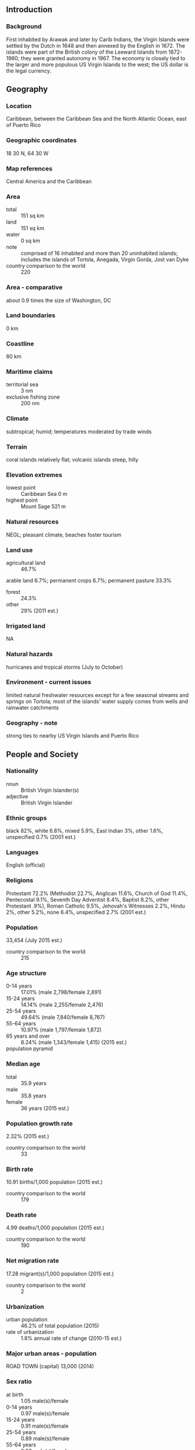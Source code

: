 ** Introduction
*** Background
First inhabited by Arawak and later by Carib Indians, the Virgin Islands were settled by the Dutch in 1648 and then annexed by the English in 1672. The islands were part of the British colony of the Leeward Islands from 1872-1960; they were granted autonomy in 1967. The economy is closely tied to the larger and more populous US Virgin Islands to the west; the US dollar is the legal currency.
** Geography
*** Location
Caribbean, between the Caribbean Sea and the North Atlantic Ocean, east of Puerto Rico
*** Geographic coordinates
18 30 N, 64 30 W
*** Map references
Central America and the Caribbean
*** Area
- total :: 151 sq km
- land :: 151 sq km
- water :: 0 sq km
- note :: comprised of 16 inhabited and more than 20 uninhabited islands; includes the islands of Tortola, Anegada, Virgin Gorda, Jost van Dyke
- country comparison to the world :: 220
*** Area - comparative
about 0.9 times the size of Washington, DC
*** Land boundaries
0 km
*** Coastline
80 km
*** Maritime claims
- territorial sea :: 3 nm
- exclusive fishing zone :: 200 nm
*** Climate
subtropical; humid; temperatures moderated by trade winds
*** Terrain
coral islands relatively flat; volcanic islands steep, hilly
*** Elevation extremes
- lowest point :: Caribbean Sea 0 m
- highest point :: Mount Sage 521 m
*** Natural resources
NEGL; pleasant climate, beaches foster tourism
*** Land use
- agricultural land :: 46.7%
arable land 6.7%; permanent crops 6.7%; permanent pasture 33.3%
- forest :: 24.3%
- other :: 29% (2011 est.)
*** Irrigated land
NA
*** Natural hazards
hurricanes and tropical storms (July to October)
*** Environment - current issues
limited natural freshwater resources except for a few seasonal streams and springs on Tortola; most of the islands' water supply comes from wells and rainwater catchments
*** Geography - note
strong ties to nearby US Virgin Islands and Puerto Rico
** People and Society
*** Nationality
- noun :: British Virgin Islander(s)
- adjective :: British Virgin Islander
*** Ethnic groups
black 82%, white 6.8%, mixed 5.9%, East Indian 3%, other 1.6%, unspecified 0.7% (2001 est.)
*** Languages
English (official)
*** Religions
Protestant 72.2% (Methodist 22.7%, Anglican 11.6%, Church of God 11.4%, Pentecostal 9.1%, Seventh Day Adventist 8.4%, Baptist 8.2%, other Protestant .9%), Roman Catholic 9.5%, Jehovah's Witnesses 2.2%, Hindu 2%, other 5.2%, none 6.4%, unspecified 2.7% (2001 est.)
*** Population
33,454 (July 2015 est.)
- country comparison to the world :: 215
*** Age structure
- 0-14 years :: 17.01% (male 2,798/female 2,891)
- 15-24 years :: 14.14% (male 2,255/female 2,476)
- 25-54 years :: 49.64% (male 7,840/female 8,767)
- 55-64 years :: 10.97% (male 1,797/female 1,872)
- 65 years and over :: 8.24% (male 1,343/female 1,415) (2015 est.)
- population pyramid ::  
*** Median age
- total :: 35.9 years
- male :: 35.8 years
- female :: 36 years (2015 est.)
*** Population growth rate
2.32% (2015 est.)
- country comparison to the world :: 33
*** Birth rate
10.91 births/1,000 population (2015 est.)
- country comparison to the world :: 179
*** Death rate
4.99 deaths/1,000 population (2015 est.)
- country comparison to the world :: 190
*** Net migration rate
17.28 migrant(s)/1,000 population (2015 est.)
- country comparison to the world :: 2
*** Urbanization
- urban population :: 46.2% of total population (2015)
- rate of urbanization :: 1.8% annual rate of change (2010-15 est.)
*** Major urban areas - population
ROAD TOWN (capital) 13,000 (2014)
*** Sex ratio
- at birth :: 1.05 male(s)/female
- 0-14 years :: 0.97 male(s)/female
- 15-24 years :: 0.91 male(s)/female
- 25-54 years :: 0.89 male(s)/female
- 55-64 years :: 0.96 male(s)/female
- 65 years and over :: 0.95 male(s)/female
- total population :: 0.92 male(s)/female (2015 est.)
*** Infant mortality rate
- total :: 12.98 deaths/1,000 live births
- male :: 14.79 deaths/1,000 live births
- female :: 11.09 deaths/1,000 live births (2015 est.)
- country comparison to the world :: 116
*** Life expectancy at birth
- total population :: 78.46 years
- male :: 77.12 years
- female :: 79.87 years (2015 est.)
- country comparison to the world :: 57
*** Total fertility rate
1.26 children born/woman (2015 est.)
- country comparison to the world :: 219
*** Drinking water source
- improved :: 
urban: 98% of population
rural: 98% of population
total: 98% of population
- unimproved :: 
urban: 2% of population
rural: 2% of population
total: 2% of population (2010 est.)
*** Sanitation facility access
- improved :: 
urban: 97.5% of population
rural: 97.5% of population
total: 97.5% of population
- unimproved :: 
urban: 2.5% of population
rural: 2.5% of population
total: 2.5% of population (2015 est.)
*** HIV/AIDS - adult prevalence rate
NA
*** HIV/AIDS - people living with HIV/AIDS
NA
*** HIV/AIDS - deaths
NA
*** Education expenditures
4.4% of GDP (2010)
- country comparison to the world :: 96
*** School life expectancy (primary to tertiary education)
- total :: 15 years
- male :: 15 years
- female :: 16 years (2009)
** Government
*** Country name
- conventional long form :: none
- conventional short form :: British Virgin Islands
- abbreviation :: BVI
*** Dependency status
overseas territory of the UK; internal self-governing
*** Government type
NA
*** Capital
- name :: Road Town
- geographic coordinates :: 18 25 N, 64 37 W
- time difference :: UTC-4 (1 hour ahead of Washington, DC, during Standard Time)
*** Administrative divisions
none (overseas territory of the UK)
*** Independence
none (overseas territory of the UK)
*** National holiday
Territory Day, 1 July (1956)
*** Constitution
several previous; latest effective 15 June 2007 (2007)
*** Legal system
English common law
*** Suffrage
18 years of age; universal
*** Executive branch
- chief of state :: Queen ELIZABETH II (since 6 February 1952); represented by Governor John DUNCAN (since 15 August 2014)
- head of government :: Premier Orlando SMITH (since 9 November 2011)
- cabinet :: Executive Council appointed by the governor from members of the House of Assembly
- elections/appointments :: the monarchy is hereditary; governor appointed by the monarch; following legislative elections, the leader of the majority party or majority coalition usually appointed premier by the governor
*** Legislative branch
- description :: unicameral House of Assembly (13 seats; 9 members directly elected in single-seat constituencies and 4 at-large seats by simple majority vote to serve 4-year terms); note - the Assembly includes the attorney general, a non-voting ex officio member
- elections :: last held on 8 June 2015 (next to be held in 2019)
- election results :: percent of vote by party - NA; seats by party - NDP 9, VIP 3, PEP 1
*** Judicial branch
- highest court(s) :: the Eastern Caribbean Supreme Court (ECSC) is the itinerant superior court of record for the 9-member Organization of Eastern Caribbean States to include the British Virgin Islands;  the ECSC - with its headquarters on St. Lucia - is headed by the chief justice and is comprised of the Court of Appeal with 3 justices and the High Court with 16 judges; sittings of the Court of Appeal and High Court rotate among the 9 member states; 3 High Court judges reside in member states; 3 High Court judges reside on the British Virgin Islands
- judge selection and term of office :: Eastern Caribbean Supreme Court chief justice appointed by Her Majesty, Queen ELIZABETH II; other justices and judges appointed by the Judicial and Legal Services Commission; Court of Appeal justices appointed for life with mandatory retirement at age 65; High Court judges appointed for life with mandatory retirement at age 62
- subordinate courts :: Magistrates' Courts
*** Political parties and leaders
Concerned Citizens Movement or CCM [Ethlyn SMITH];; National Democratic Party or NDP [Orlando SMITH];; Peoples Empowerment Party or PEP [Alvin CHRISTOPHER];; United Party or UP [Gregory MADURO];; Virgin Islands Party or VIP [Ralph T. O'NEAL]
*** Political pressure groups and leaders
Family Support Network
Woman's Desk
- other :: environmentalists
*** International organization participation
Caricom (associate), CDB, Interpol (subbureau), IOC, OECS, UNESCO (associate), UPU
*** Diplomatic representation in the US
none (overseas territory of the UK)
*** Diplomatic representation from the US
none (overseas territory of the UK)
*** Flag description
blue with the flag of the UK in the upper hoist-side quadrant and the Virgin Islander coat of arms centered in the outer half of the flag; the coat of arms depicts a woman flanked on either side by a vertical column of six oil lamps above a scroll bearing the Latin word VIGILATE (Be Watchful); the islands were named by COLUMBUS in 1493 in honor of Saint Ursula and her 11 virgin followers (some sources say 11,000) who reputedly were martyred by the Huns in the 4th or 5th century; the figure on the banner holding a lamp represents the saint; the other lamps symbolize her followers
*** National symbol(s)
zenaida dove, white cedar flower; national colors: yellow, green, red, white, blue
*** National anthem
- note :: as a territory of the United Kingdom, "God Save the Queen" is official (see United Kingdom)

** Economy
*** Economy - overview
The economy, one of the most stable and prosperous in the Caribbean, is highly dependent on tourism generating an estimated 45% of the national income. More than 934,000 tourists, mainly from the US, visited the islands in 2008. In the mid-1980s, the government began offering offshore registration to companies wishing to incorporate in the islands, and incorporation fees now generate substantial revenues. Roughly 400,000 companies were on the offshore registry by yearend 2000. The adoption of a comprehensive insurance law in late 1994, which provides a blanket of confidentiality with regulated statutory gateways for investigation of criminal offenses, made the British Virgin Islands even more attractive to international business. Livestock raising is the most important agricultural activity; poor soils limit the islands' ability to meet domestic food requirements. Because of traditionally close links with the US Virgin Islands, the British Virgin Islands has used the US dollar as its currency since 1959.
*** GDP (purchasing power parity)
$500 million (2010 est.)
- country comparison to the world :: 214
*** GDP (official exchange rate)
$1.095 billion (2008)
*** GDP - real growth rate
1.3% (2010 est.)
-0.6% (2008 est.)
- country comparison to the world :: 175
*** GDP - per capita (PPP)
$42,300 (2010 est.)
- country comparison to the world :: 36
*** GDP - composition, by end use
- household consumption :: 32%
- government consumption :: 8.6%
- investment in fixed capital :: 24.5%
- investment in inventories :: 0%
- exports of goods and services :: 109.6%
- imports of goods and services :: -74.7%
 (2014 est.)
*** GDP - composition, by sector of origin
- agriculture :: 1.1%
- industry :: 12%
- services :: 86.9% (2014 est.)
*** Agriculture - products
fruits, vegetables; livestock, poultry; fish
*** Industries
tourism, light industry, construction, rum, concrete block, offshore banking center
*** Industrial production growth rate
2% (2014 est.)
- country comparison to the world :: 131
*** Labor force
12,770 (2004)
- country comparison to the world :: 215
*** Labor force - by occupation
- agriculture :: 0.6%
- industry :: 40%
- services :: 59.4% (2005)
*** Unemployment rate
8.7% (2010 est.)
- country comparison to the world :: 101
*** Population below poverty line
NA%
*** Household income or consumption by percentage share
- lowest 10% :: NA%
- highest 10% :: NA%
*** Budget
- revenues :: $300 million
- expenditures :: $300 million (2014 est.)
*** Taxes and other revenues
27.4% of GDP (2014 est.)
- country comparison to the world :: 104
*** Budget surplus (+) or deficit (-)
0% of GDP (2014 est.)
- country comparison to the world :: 39
*** Fiscal year
1 April - 31 March
*** Inflation rate (consumer prices)
2% (2014 est.)
1.5% (2013 est.)
- country comparison to the world :: 99
*** Current account balance
$362.6 million (2011 est.)
$279.8 million (2010 est.)
- country comparison to the world :: 55
*** Exports
$25.5 million (2013 est.)
$25.5 million (2012 est.)
- country comparison to the world :: 203
*** Exports - commodities
rum, fresh fish, fruits, animals; gravel, sand
*** Imports
$320 million (2013 est.)
$320 million (2012 est.)
- country comparison to the world :: 194
*** Imports - commodities
building materials, automobiles, foodstuffs, machinery
*** Debt - external
$36.1 million (1997)
- country comparison to the world :: 195
*** Exchange rates
the US dollar is used
** Energy
*** Electricity - production
53 million kWh (2011 est.)
- country comparison to the world :: 207
*** Electricity - consumption
49.29 million kWh (2011 est.)
- country comparison to the world :: 207
*** Electricity - exports
0 kWh (2013 est.)
- country comparison to the world :: 211
*** Electricity - imports
0 kWh (2013 est.)
- country comparison to the world :: 214
*** Electricity - installed generating capacity
44,000 kW (2011 est.)
- country comparison to the world :: 193
*** Electricity - from fossil fuels
100% of total installed capacity (2011 est.)
- country comparison to the world :: 38
*** Electricity - from nuclear fuels
0% of total installed capacity (2011 est.)
- country comparison to the world :: 201
*** Electricity - from hydroelectric plants
0% of total installed capacity (2011 est.)
- country comparison to the world :: 207
*** Electricity - from other renewable sources
0% of total installed capacity (2011 est.)
- country comparison to the world :: 138
*** Crude oil - production
0 bbl/day (2013 est.)
- country comparison to the world :: 140
*** Crude oil - exports
0 bbl/day (2010 est.)
- country comparison to the world :: 202
*** Crude oil - imports
0 bbl/day (2010 est.)
- country comparison to the world :: 139
*** Crude oil - proved reserves
0 bbl (1 January 2014 est.)
- country comparison to the world :: 204
*** Refined petroleum products - production
0 bbl/day (2010 est.)
- country comparison to the world :: 206
*** Refined petroleum products - consumption
1,190 bbl/day (2013 est.)
- country comparison to the world :: 197
*** Refined petroleum products - exports
0 bbl/day (2010 est.)
- country comparison to the world :: 142
*** Refined petroleum products - imports
772.6 bbl/day (2010 est.)
- country comparison to the world :: 199
*** Natural gas - production
0 cu m (2012 est.)
- country comparison to the world :: 205
*** Natural gas - consumption
0 cu m (2012 est.)
- country comparison to the world :: 205
*** Natural gas - exports
0 cu m (2012 est.)
- country comparison to the world :: 203
*** Natural gas - imports
0 cu m (2012 est.)
- country comparison to the world :: 146
*** Natural gas - proved reserves
0 cu m (1 January 2014 est.)
- country comparison to the world :: 205
*** Carbon dioxide emissions from consumption of energy
160,100 Mt (2012 est.)
- country comparison to the world :: 201
** Communications
*** Telephones - fixed lines
- total subscriptions :: 11,800
- subscriptions per 100 inhabitants :: 36 (2014 est.)
- country comparison to the world :: 197
*** Telephones - mobile cellular
- total :: 48,400
- subscriptions per 100 inhabitants :: 148 (2014 est.)
- country comparison to the world :: 202
*** Telephone system
- general assessment :: good overall telephone service
- domestic :: fixed-line connections exceed 80 per 100 persons and mobile cellular subscribership is roughly 150 per 100 persons
- international :: country code - 1-284; connected via submarine cable to Bermuda; the East Caribbean Fiber System (ECFS) submarine cable provides connectivity to 13 other islands in the eastern Caribbean (2011)
*** Broadcast media
1 private TV station; multi-channel TV is available from cable and satellite subscription services; about a half dozen private radio stations (2007)
*** Radio broadcast stations
AM 1, FM 5, shortwave 0 (2004)
*** Television broadcast stations
1 (plus 1 cable company) (1997)
*** Internet country code
.vg
*** Internet users
- total :: 4,000
- percent of population :: 16.8% (2002)
- country comparison to the world :: 207
** Transportation
*** Airports
4 (2013)
- country comparison to the world :: 185
*** Airports - with paved runways
- total :: 2
- 914 to 1,523 m :: 1
- under 914 m :: 1 (2013)
*** Airports - with unpaved runways
- total :: 2
- 914 to 1,523 m :: 2 (2013)
*** Roadways
- total :: 200 km
- paved :: 200 km (2007)
- country comparison to the world :: 209
*** Ports and terminals
- major seaport(s) :: Road Harbor
** Military
*** Manpower available for military service
- males age 16-49 :: 7,266 (2010 est.)
*** Manpower fit for military service
- males age 16-49 :: 6,057
- females age 16-49 :: 5,805 (2010 est.)
*** Manpower reaching militarily significant age annually
- male :: 168
- female :: 162 (2010 est.)
*** Military - note
defense is the responsibility of the UK
** Transnational Issues
*** Disputes - international
none
*** Illicit drugs
transshipment point for South American narcotics destined for the US and Europe; large offshore financial center makes it vulnerable to money laundering
